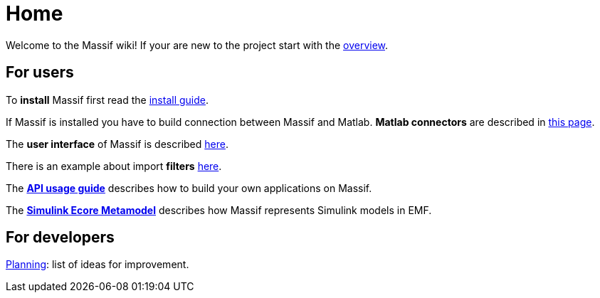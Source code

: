 = Home

Welcome to the Massif wiki! If your are new to the project start with the <<overview#, overview>>.

== For users

To *install* Massif first read the <<user/install_guide#, install guide>>.

If Massif is installed you have to build connection between Massif and Matlab.
*Matlab connectors* are described in <<user/matlab_connectors#, this page>>.

The *user interface* of Massif is described <<eclipse_overview#, here>>.

There is an example about import *filters* <<user/import_filter_example#, here>>.

The <<user/api_usage_example#, *API usage guide*>> describes how to build your own applications on Massif.

The <<user/simulink_ecore_metamodel#, *Simulink Ecore Metamodel*>> 
describes how Massif represents Simulink models in EMF.


== For developers

https://github.com/viatra/massif/wiki/Planning[Planning]: list of ideas for improvement.